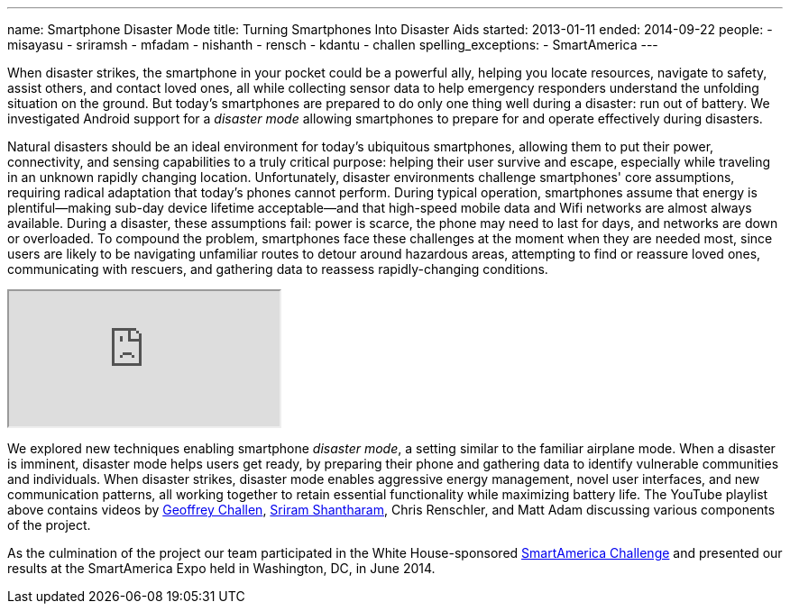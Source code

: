 ---
name: Smartphone Disaster Mode
title: Turning Smartphones Into Disaster Aids
started: 2013-01-11
ended: 2014-09-22
people:
- misayasu
- sriramsh
- mfadam
- nishanth
- rensch
- kdantu
- challen
spelling_exceptions:
- SmartAmerica
---
[.lead]
When disaster strikes, the smartphone in your pocket could be a powerful
ally, helping you locate resources, navigate to safety, assist others, and
contact loved ones, all while collecting sensor data to help emergency
responders understand the unfolding situation on the ground. But today's
smartphones are prepared to do only one thing well during a disaster: run out
of battery. We investigated Android support for a _disaster mode_ allowing
smartphones to prepare for and operate effectively during disasters.

Natural disasters should be an ideal environment for today's ubiquitous
smartphones, allowing them to put their power, connectivity, and sensing
capabilities to a truly critical purpose: helping their user survive and
escape, especially while traveling in an unknown rapidly changing location.
Unfortunately, disaster environments challenge smartphones' core assumptions,
requiring radical adaptation that today's phones cannot perform.  During
typical operation, smartphones assume that energy is plentiful--making
sub-day device lifetime acceptable--and that high-speed mobile data and Wifi
networks are almost always available. During a disaster, these assumptions
fail: power is scarce, the phone may need to last for days, and networks are
down or overloaded. To compound the problem, smartphones face these
challenges at the moment when they are needed most, since users are likely to
be navigating unfamiliar routes to detour around hazardous areas, attempting
to find or reassure loved ones, communicating with rescuers, and gathering
data to reassess rapidly-changing conditions.

++++
<div class="embed-responsive embed-responsive-16by9" style="margin-top:10px; margin-bottom:10px;">
<iframe src="http://www.youtube.com/embed/videoseries?list=PLE6LEE8y2Jp9Nr6BuoyqfgH7yx0hDWLGh&amp;showinfo=1" allowfullscreen></iframe>
</div>
++++

We explored new techniques enabling smartphone _disaster mode_, a setting
similar to the familiar airplane mode. When a disaster is imminent, disaster
mode helps users get ready, by preparing their phone and gathering data to
identify vulnerable communities and individuals. When disaster strikes,
disaster mode enables aggressive energy management, novel user interfaces,
and new communication patterns, all working together to retain essential
functionality while maximizing battery life. The YouTube playlist above
contains videos by link:/people/gwa/[Geoffrey Challen],
link:/people/sriramsh[Sriram Shantharam], Chris Renschler, and Matt Adam
discussing various components of the project.

As the culmination of the project our team participated in the White
House-sponsored http://www.nist.gov/el/smartamerica.cfm/[SmartAmerica
Challenge] and presented our results at the SmartAmerica Expo held in
Washington, DC, in June 2014.
